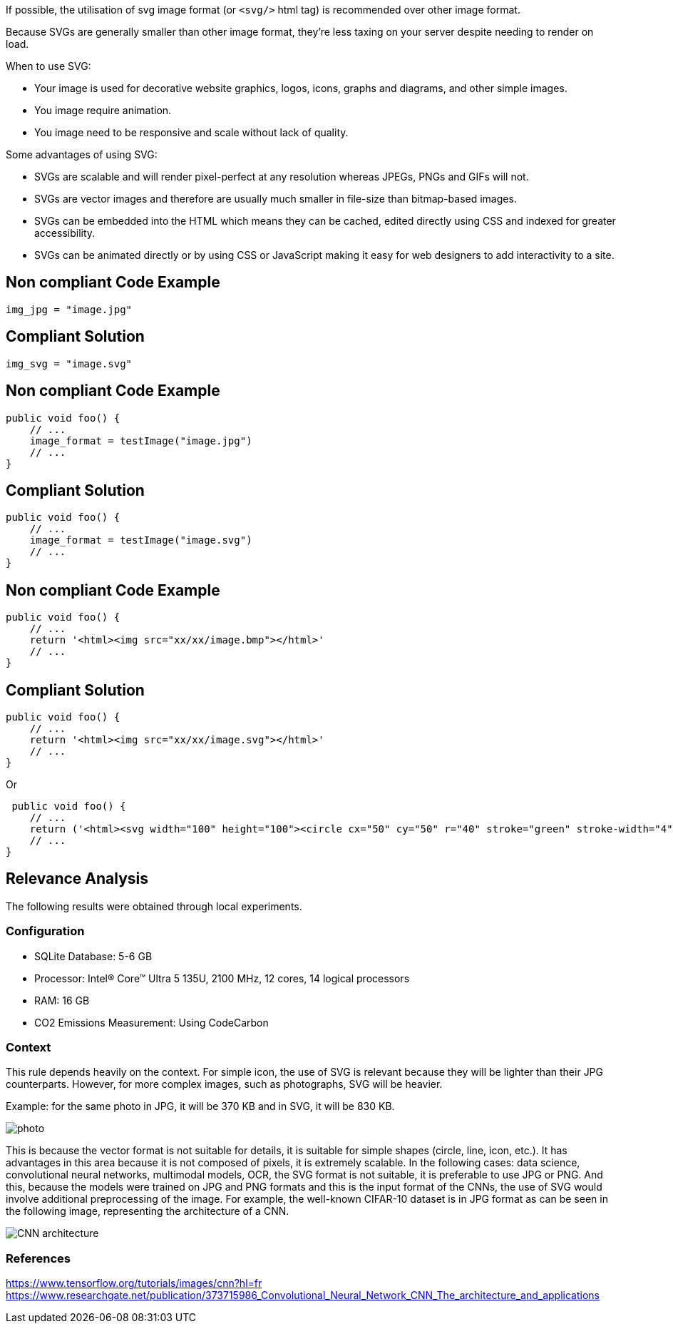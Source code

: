 If possible, the utilisation of svg image format (or `<svg/>` html tag) is recommended over other image format.

Because SVGs are generally smaller than other image format, they’re less taxing on your server despite needing to render on load.

When to use SVG:

- Your image is used for decorative website graphics, logos, icons, graphs and diagrams, and other simple images.
- You image require animation.
- You image need to be responsive and scale without lack of quality.

Some advantages of using SVG:

- SVGs are scalable and will render pixel-perfect at any resolution whereas JPEGs, PNGs and GIFs will not.
- SVGs are vector images and therefore are usually much smaller in file-size than bitmap-based images.
- SVGs can be embedded into the HTML which means they can be cached, edited directly using CSS and indexed for greater accessibility.
- SVGs can be animated directly or by using CSS or JavaScript making it easy for web designers to add interactivity to a site.

== Non compliant Code Example

[source,python]
----
img_jpg = "image.jpg"
----

== Compliant Solution

[source,python]
----
img_svg = "image.svg"
----

== Non compliant Code Example

[source,python]
----
public void foo() {
    // ...
    image_format = testImage("image.jpg")
    // ...
}
----

== Compliant Solution

[source,python]
----
public void foo() {
    // ...
    image_format = testImage("image.svg")
    // ...
}
----

== Non compliant Code Example

[source,python]
----
public void foo() {
    // ...
    return '<html><img src="xx/xx/image.bmp"></html>'
    // ...
}
----

== Compliant Solution

[source,python]
----
public void foo() {
    // ...
    return '<html><img src="xx/xx/image.svg"></html>'
    // ...
}
----

Or

[source,python]
----
 public void foo() {
    // ...
    return ('<html><svg width="100" height="100"><circle cx="50" cy="50" r="40" stroke="green" stroke-width="4" fill="yellow"/></svg></html>')
    // ...
}
----

== Relevance Analysis

The following results were obtained through local experiments.

=== Configuration

* SQLite Database: 5-6 GB
* Processor: Intel(R) Core(TM) Ultra 5 135U, 2100 MHz, 12 cores, 14 logical processors
* RAM: 16 GB
* CO2 Emissions Measurement: Using CodeCarbon

=== Context

This rule depends heavily on the context. For simple icon, the use of SVG is relevant because they will be lighter than their JPG counterparts. However, for more complex images, such as photographs, SVG will be heavier.

Example: for the same photo in JPG, it will be 370 KB and in SVG, it will be 830 KB.

image::photo.png[]

This is because the vector format is not suitable for details, it is suitable for simple shapes (circle, line, icon, etc.). It has advantages in this area because it is not composed of pixels, it is extremely scalable. In the following cases: data science, convolutional neural networks, multimodal models, OCR, the SVG format is not suitable, it is preferable to use JPG or PNG. And this, because the models were trained on JPG and PNG formats and this is the input format of the CNNs, the use of SVG would involve additional preprocessing of the image. For example, the well-known CIFAR-10 dataset is in JPG format as can be seen in the following image, representing the architecture of a CNN.

image::CNN_architecture.png[]

=== References
https://www.tensorflow.org/tutorials/images/cnn?hl=fr
https://www.researchgate.net/publication/373715986_Convolutional_Neural_Network_CNN_The_architecture_and_applications